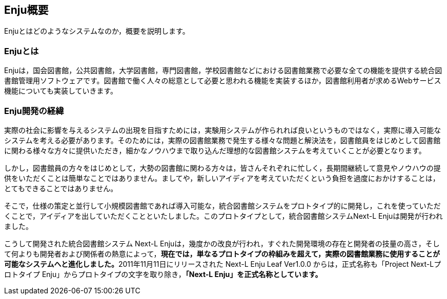 // {::comment} enju_introduction.md {:/comment}
	
== Enju概要

Enjuとはどのようなシステムなのか，概要を説明します。

=== Enjuとは

Enjuは，国会図書館，公共図書館，大学図書館，専門図書館，学校図書館などにおける図書館業務で必要な全ての機能を提供する統合図書館管理用ソフトウェアです。図書館で働く人々の総意として必要と思われる機能を実装するほか，図書館利用者が求めるWebサービス機能についても実装していきます。

=== Enju開発の経緯

実際の社会に影響を与えるシステムの出現を目指すためには，実験用システムが作られれば良いというものではなく，実際に導入可能なシステムを考える必要があります。そのためには，実際の図書館業務で発生する様々な問題と解決法を，図書館員をはじめとして図書館に関わる様々な方々に提供いただき，細かなノウハウまで取り込んだ理想的な図書館システムを考えていくことが必要となります。

しかし，図書館員の方々をはじめとして，大勢の図書館に関わる方々は，皆さんそれぞれに忙しく，長期間継続して意見やノウハウの提供をいただくことは簡単なことではありません。ましてや，新しいアイディアを考えていただくという負担を過度におかけすることは，とてもできることではありません。

そこで，仕様の策定と並行して小規模図書館であれば導入可能な，統合図書館システムをプロトタイプ的に開発し，これを使っていただくことで，アイディアを出していただくことといたしました。このプロトタイプとして，統合図書館システムNext-L Enjuは開発が行われました。

こうして開発された統合図書館システム Next-L Enjuは，幾度かの改良が行われ，すぐれた開発環境の存在と開発者の技量の高さ，そして何よりも開発者および関係者の熱意によって，**現在では，単なるプロトタイプの枠組みを超えて，実際の図書館業務に使用することが可能なシステムへと進化しました。**2011年11月11日にリリースされた Next-L Enju Leaf Ver1.0.0 からは，正式名称も「Project Next-Lプロトタイプ Enju」からプロトタイプの文字を取り除き，**「Next-L Enju」を正式名称としています。**
